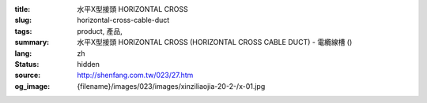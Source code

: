:title: 水平X型接頭 HORIZONTAL CROSS
:slug: horizontal-cross-cable-duct
:tags: product, 產品, 
:summary: 水平X型接頭 HORIZONTAL CROSS (HORIZONTAL CROSS CABLE DUCT) - 電纜線槽 ()
:lang: zh
:status: hidden
:source: http://shenfang.com.tw/023/27.htm
:og_image: {filename}/images/023/images/xinziliaojia-20-2-/x-01.jpg
